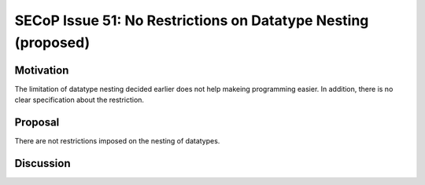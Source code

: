 SECoP Issue 51: No Restrictions on Datatype Nesting (proposed)
==============================================================

Motivation
----------

The limitation of datatype nesting decided earlier does not help makeing
programming easier. In addition, there is no clear specification about
the restriction.

Proposal
--------

There are not restrictions imposed on the nesting of datatypes.

Discussion
----------

